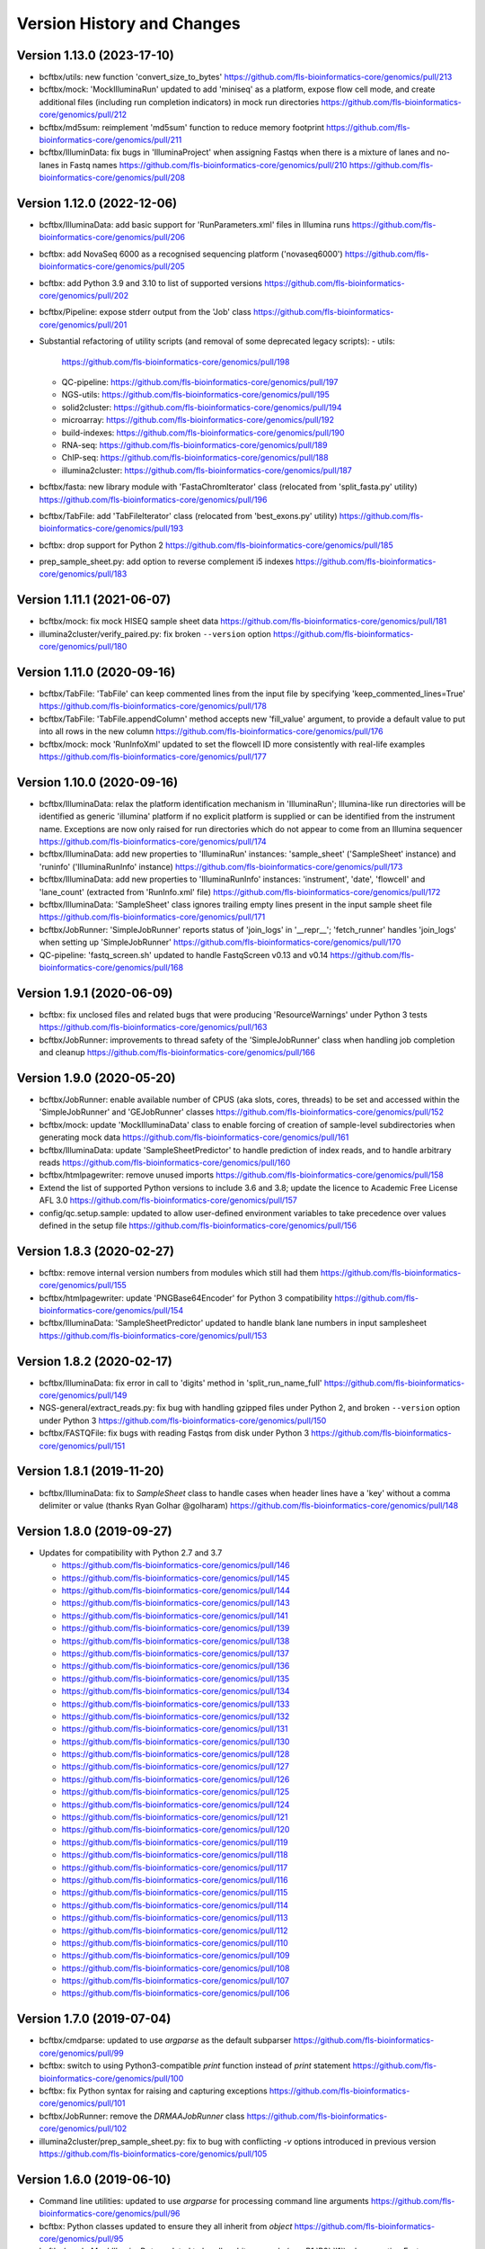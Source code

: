 Version History and Changes
===========================

---------------------------
Version 1.13.0 (2023-17-10)
---------------------------

* bcftbx/utils: new function 'convert_size_to_bytes'
  https://github.com/fls-bioinformatics-core/genomics/pull/213
* bcftbx/mock: 'MockIlluminaRun' updated to add 'miniseq' as
  a platform, expose flow cell mode, and create additional files
  (including run completion indicators) in mock run directories
  https://github.com/fls-bioinformatics-core/genomics/pull/212
* bcftbx/md5sum: reimplement 'md5sum' function to reduce
  memory footprint
  https://github.com/fls-bioinformatics-core/genomics/pull/211
* bcftbx/IlluminData: fix bugs in 'IlluminaProject' when
  assigning Fastqs when there is a mixture of lanes and no-lanes
  in Fastq names
  https://github.com/fls-bioinformatics-core/genomics/pull/210
  https://github.com/fls-bioinformatics-core/genomics/pull/208

---------------------------
Version 1.12.0 (2022-12-06)
---------------------------

* bcftbx/IlluminaData: add basic support for 'RunParameters.xml'
  files in Illumina runs
  https://github.com/fls-bioinformatics-core/genomics/pull/206
* bcftbx: add NovaSeq 6000 as a recognised sequencing platform
  ('novaseq6000')
  https://github.com/fls-bioinformatics-core/genomics/pull/205
* bcftbx: add Python 3.9 and 3.10 to list of supported versions
  https://github.com/fls-bioinformatics-core/genomics/pull/202
* bcftbx/Pipeline: expose stderr output from the 'Job' class
  https://github.com/fls-bioinformatics-core/genomics/pull/201
* Substantial refactoring of utility scripts (and removal of
  some deprecated legacy scripts):
  - utils:
    https://github.com/fls-bioinformatics-core/genomics/pull/198
  - QC-pipeline:
    https://github.com/fls-bioinformatics-core/genomics/pull/197
  - NGS-utils:
    https://github.com/fls-bioinformatics-core/genomics/pull/195
  - solid2cluster:
    https://github.com/fls-bioinformatics-core/genomics/pull/194
  - microarray:
    https://github.com/fls-bioinformatics-core/genomics/pull/192
  - build-indexes:
    https://github.com/fls-bioinformatics-core/genomics/pull/190
  - RNA-seq:
    https://github.com/fls-bioinformatics-core/genomics/pull/189
  - ChIP-seq:
    https://github.com/fls-bioinformatics-core/genomics/pull/188
  - illumina2cluster:
    https://github.com/fls-bioinformatics-core/genomics/pull/187
* bcftbx/fasta: new library module with 'FastaChromIterator'
  class (relocated from 'split_fasta.py' utility)
  https://github.com/fls-bioinformatics-core/genomics/pull/196
* bcftbx/TabFile: add 'TabFileIterator' class (relocated from
  'best_exons.py' utility)
  https://github.com/fls-bioinformatics-core/genomics/pull/193
* bcftbx: drop support for Python 2
  https://github.com/fls-bioinformatics-core/genomics/pull/185
* prep_sample_sheet.py: add option to reverse complement i5
  indexes
  https://github.com/fls-bioinformatics-core/genomics/pull/183

---------------------------
Version 1.11.1 (2021-06-07)
---------------------------

* bcftbx/mock: fix mock HISEQ sample sheet data
  https://github.com/fls-bioinformatics-core/genomics/pull/181
* illumina2cluster/verify_paired.py: fix broken ``--version``
  option
  https://github.com/fls-bioinformatics-core/genomics/pull/180

---------------------------
Version 1.11.0 (2020-09-16)
---------------------------

* bcftbx/TabFile: 'TabFile' can keep commented lines from
  the input file by specifying 'keep_commented_lines=True'
  https://github.com/fls-bioinformatics-core/genomics/pull/178
* bcftbx/TabFile: 'TabFile.appendColumn' method accepts new
  'fill_value' argument, to provide a default value to put
  into all rows in the new column
  https://github.com/fls-bioinformatics-core/genomics/pull/176
* bcftbx/mock: mock 'RunInfoXml' updated to set the flowcell
  ID more consistently with real-life examples
  https://github.com/fls-bioinformatics-core/genomics/pull/177

---------------------------
Version 1.10.0 (2020-09-16)
---------------------------

* bcftbx/IlluminaData: relax the platform identification
  mechanism in 'IlluminaRun'; Illumina-like run directories
  will be identified as generic 'illumina' platform if no
  explicit platform is supplied or can be identified from the
  instrument name. Exceptions are now only raised for run
  directories which do not appear to come from an Illumina
  sequencer
  https://github.com/fls-bioinformatics-core/genomics/pull/174
* bcftbx/IlluminaData: add new properties to 'IlluminaRun'
  instances: 'sample_sheet' ('SampleSheet' instance) and
  'runinfo' ('IlluminaRunInfo' instance)
  https://github.com/fls-bioinformatics-core/genomics/pull/173
* bcftbx/IlluminaData: add new properties to 'IlluminaRunInfo'
  instances: 'instrument', 'date', 'flowcell' and 'lane_count'
  (extracted from 'RunInfo.xml' file)
  https://github.com/fls-bioinformatics-core/genomics/pull/172
* bcftbx/IlluminaData: 'SampleSheet' class ignores trailing
  empty lines present in the input sample sheet file
  https://github.com/fls-bioinformatics-core/genomics/pull/171
* bcftbx/JobRunner: 'SimpleJobRunner' reports status of
  'join_logs' in '__repr__'; 'fetch_runner' handles 'join_logs'
  when setting up 'SimpleJobRunner'
  https://github.com/fls-bioinformatics-core/genomics/pull/170
* QC-pipeline: 'fastq_screen.sh' updated to handle FastqScreen
  v0.13 and v0.14
  https://github.com/fls-bioinformatics-core/genomics/pull/168

--------------------------
Version 1.9.1 (2020-06-09)
--------------------------

* bcftbx: fix unclosed files and related bugs that were
  producing 'ResourceWarnings' under Python 3 tests
  https://github.com/fls-bioinformatics-core/genomics/pull/163
* bcftbx/JobRunner: improvements to thread safety of the
  'SimpleJobRunner' class when handling job completion and
  cleanup
  https://github.com/fls-bioinformatics-core/genomics/pull/166

--------------------------
Version 1.9.0 (2020-05-20)
--------------------------

* bcftbx/JobRunner: enable available number of CPUS (aka slots,
  cores, threads) to be set and accessed within the
  'SimpleJobRunner' and 'GEJobRunner' classes
  https://github.com/fls-bioinformatics-core/genomics/pull/152
* bcftbx/mock: update 'MockIlluminaData' class to enable
  forcing of creation of sample-level subdirectories when
  generating mock data
  https://github.com/fls-bioinformatics-core/genomics/pull/161
* bcftbx/IlluminaData: update 'SampleSheetPredictor' to
  handle prediction of index reads, and to handle arbitrary
  reads
  https://github.com/fls-bioinformatics-core/genomics/pull/160
* bcftbx/htmlpagewriter: remove unused imports
  https://github.com/fls-bioinformatics-core/genomics/pull/158
* Extend the list of supported Python versions to include
  3.6 and 3.8; update the licence to Academic Free License
  AFL 3.0
  https://github.com/fls-bioinformatics-core/genomics/pull/157
* config/qc.setup.sample: updated to allow user-defined
  environment variables to take precedence over values defined
  in the setup file
  https://github.com/fls-bioinformatics-core/genomics/pull/156

--------------------------
Version 1.8.3 (2020-02-27)
--------------------------

* bcftbx: remove internal version numbers from modules which
  still had them
  https://github.com/fls-bioinformatics-core/genomics/pull/155
* bcftbx/htmlpagewriter: update 'PNGBase64Encoder' for Python
  3 compatibility
  https://github.com/fls-bioinformatics-core/genomics/pull/154
* bcftbx/IlluminaData: 'SampleSheetPredictor' updated to
  handle blank lane numbers in input samplesheet
  https://github.com/fls-bioinformatics-core/genomics/pull/153

--------------------------
Version 1.8.2 (2020-02-17)
--------------------------

* bcftbx/IlluminaData: fix error in call to 'digits' method
  in 'split_run_name_full'
  https://github.com/fls-bioinformatics-core/genomics/pull/149
* NGS-general/extract_reads.py: fix bug with handling gzipped
  files under Python 2, and broken ``--version`` option under
  Python 3
  https://github.com/fls-bioinformatics-core/genomics/pull/150
* bcftbx/FASTQFile: fix bugs with reading Fastqs from disk
  under Python 3
  https://github.com/fls-bioinformatics-core/genomics/pull/151

--------------------------
Version 1.8.1 (2019-11-20)
--------------------------

* bcftbx/IlluminaData: fix to `SampleSheet` class to handle
  cases when header lines have a 'key' without a comma
  delimiter or value (thanks Ryan Golhar @golharam)
  https://github.com/fls-bioinformatics-core/genomics/pull/148

--------------------------
Version 1.8.0 (2019-09-27)
--------------------------

* Updates for compatibility with Python 2.7 and 3.7

  - https://github.com/fls-bioinformatics-core/genomics/pull/146
  - https://github.com/fls-bioinformatics-core/genomics/pull/145
  - https://github.com/fls-bioinformatics-core/genomics/pull/144
  - https://github.com/fls-bioinformatics-core/genomics/pull/143
  - https://github.com/fls-bioinformatics-core/genomics/pull/141
  - https://github.com/fls-bioinformatics-core/genomics/pull/139
  - https://github.com/fls-bioinformatics-core/genomics/pull/138
  - https://github.com/fls-bioinformatics-core/genomics/pull/137
  - https://github.com/fls-bioinformatics-core/genomics/pull/136
  - https://github.com/fls-bioinformatics-core/genomics/pull/135
  - https://github.com/fls-bioinformatics-core/genomics/pull/134
  - https://github.com/fls-bioinformatics-core/genomics/pull/133
  - https://github.com/fls-bioinformatics-core/genomics/pull/132
  - https://github.com/fls-bioinformatics-core/genomics/pull/131
  - https://github.com/fls-bioinformatics-core/genomics/pull/130
  - https://github.com/fls-bioinformatics-core/genomics/pull/128
  - https://github.com/fls-bioinformatics-core/genomics/pull/127
  - https://github.com/fls-bioinformatics-core/genomics/pull/126
  - https://github.com/fls-bioinformatics-core/genomics/pull/125
  - https://github.com/fls-bioinformatics-core/genomics/pull/124
  - https://github.com/fls-bioinformatics-core/genomics/pull/121
  - https://github.com/fls-bioinformatics-core/genomics/pull/120
  - https://github.com/fls-bioinformatics-core/genomics/pull/119
  - https://github.com/fls-bioinformatics-core/genomics/pull/118
  - https://github.com/fls-bioinformatics-core/genomics/pull/117
  - https://github.com/fls-bioinformatics-core/genomics/pull/116
  - https://github.com/fls-bioinformatics-core/genomics/pull/115
  - https://github.com/fls-bioinformatics-core/genomics/pull/114
  - https://github.com/fls-bioinformatics-core/genomics/pull/113
  - https://github.com/fls-bioinformatics-core/genomics/pull/112
  - https://github.com/fls-bioinformatics-core/genomics/pull/110
  - https://github.com/fls-bioinformatics-core/genomics/pull/109
  - https://github.com/fls-bioinformatics-core/genomics/pull/108
  - https://github.com/fls-bioinformatics-core/genomics/pull/107
  - https://github.com/fls-bioinformatics-core/genomics/pull/106


--------------------------
Version 1.7.0 (2019-07-04)
--------------------------

* bcftbx/cmdparse: updated to use `argparse` as the default
  subparser
  https://github.com/fls-bioinformatics-core/genomics/pull/99
* bcftbx: switch to using Python3-compatible `print` function
  instead of `print` statement
  https://github.com/fls-bioinformatics-core/genomics/pull/100
* bcftbx: fix Python syntax for raising and capturing
  exceptions
  https://github.com/fls-bioinformatics-core/genomics/pull/101
* bcftbx/JobRunner: remove the `DRMAAJobRunner` class
  https://github.com/fls-bioinformatics-core/genomics/pull/102
* illumina2cluster/prep_sample_sheet.py: fix to bug with
  conflicting `-v` options introduced in previous version
  https://github.com/fls-bioinformatics-core/genomics/pull/105

--------------------------
Version 1.6.0 (2019-06-10)
--------------------------

* Command line utilities: updated to use `argparse` for
  processing command line arguments
  https://github.com/fls-bioinformatics-core/genomics/pull/96
* bcftbx: Python classes updated to ensure they all inherit
  from `object`
  https://github.com/fls-bioinformatics-core/genomics/pull/95
* bcftbx/mock: `MockIlluminaData` updated to handle arbitrary
  reads (e.g. `R1`,`R2`,`I1`) when creating Fastqs
  https://github.com/fls-bioinformatics-core/genomics/pull/97

--------------------------
Version 1.5.5 (2019-04-30)
--------------------------

* bcftbx/JobRunner: stability improvements and bug fixes to
  GEJobRunner
  https://github.com/fls-bioinformatics-core/genomics/pull/88
  https://github.com/fls-bioinformatics-core/genomics/pull/90
  https://github.com/fls-bioinformatics-core/genomics/pull/91

--------------------------
Version 1.5.4 (2019-02-21)
--------------------------

* bcftbx/IlluminaData: fix to SampleSheet class to handle
  samplesheet files which contain `[Manifests]` section
  https://github.com/fls-bioinformatics-core/genomics/pull/87

--------------------------
Version 1.5.3 (2019-01-31)
--------------------------

* bcftbx/JobRunner: fixes to GEJobRunner to deal with race
  conditions on job finalization
  https://github.com/fls-bioinformatics-core/genomics/pull/85

--------------------------
Version 1.5.2 (2018-09-28)
--------------------------

* QC-pipeline/fastq_strand.py:

  - version 0.0.4: fixes cases when `STAR` fails
    to map any reads
    https://github.com/fls-bioinformatics-core/genomics/pull/81

* QC-pipeline/illumina_qc.sh:

  - version 1.3.3: fixes bug setting permissions
    when using `--no-screens` option
    https://github.com/fls-bioinformatics-core/genomics/pull/82

* bcftbx/JobRunner: updates to `GEJobRunner` to
  improve thread safety
  https://github.com/fls-bioinformatics-core/genomics/pull/80

--------------------------
Version 1.5.1 (2018-09-13)
--------------------------

* bcftbx/IlluminaData:

  - add `iSeq` to the list of known platforms
  - enable handling of run names with four-digit
    year in the datestamp
    https://github.com/fls-bioinformatics-core/genomics/pull/79
  - drop module-level version number


--------------------------
Version 1.5.0 (2018-08-22)
--------------------------

* bcftbx/JobRunner: substantial overhaul of
  `GEJobRunner` to reduce footprint when
  running on compute cluster e.g. removed calls
  to `qacct` and reduced calls to `qstat`.

  - https://github.com/fls-bioinformatics-core/genomics/pull/73
  - https://github.com/fls-bioinformatics-core/genomics/pull/76

* NGS-general/split_fastq.py: new utility that
  splits a Fastq file or R1/R2 pair based on the
  lanes present in the file(s); can be used to
  reverse the merging of Fastq files when
  `bcl2fastq` is run with `--no-lane-splitting`

  - https://github.com/fls-bioinformatics-core/genomics/pull/77

* QC-pipeline/fastq_strand.py:

  - version 0.0.3
  - removes existing output files on startup
  - only write final outputs on success
  - always remove temporary working directories
    on completion (even if program failed)
  - https://github.com/fls-bioinformatics-core/genomics/pull/72

* bcftbx/utils: reimplement `AttributeDictionary`
  class so it can be pickled

  - https://github.com/fls-bioinformatics-core/genomics/pull/78


--------------------------
Version 1.4.0 (2018-07-03)
--------------------------

* ChIP-seq/make_macs2_xls.py

  - version 0.5.0: add '-b'/'--bed' option to
    output additional TSV file with { chrom,
    abs_summit+/-100 } columns

* QC-pipeline/fastq_strand.py:

  - version 0.0.2:
  - can be run on a single Fastq (as well as pairs)
  - changes to command line if specifying STAR
    indexes directly: now needs '-g'/'--genome'
    option for this

* QC-pipeline/illumina_qc.sh:

  - version 1.3.2: new '--no-screens' option
    suppresses running of 'fastq_screen'


--------------------------
Version 1.3.2 (2018-05-14)
--------------------------

* bcftbx/JobRunner: update `GEJobRunner` to sanitize
  the supplied job name for use internally (before
  submission to Grid Engine); the supplied name is
  still used for communicating with external
  processes

--------------------------
Version 1.3.1 (2018-04-19)
--------------------------

* bcftbx/JobRunner: fix `GEJobRunner` to wrap
  script arguments in double quotes if they
  contain whitespace

--------------------------
Version 1.3.0 (2018-03-29)
--------------------------

* QC-pipeline/fastq_strand.py: new utility program
  which runs the STAR aligner to generate statistics
  on the strandedness of Fastq R1/R2 file pairs
* bcftbx/IlluminaData: fix the `fix_bases_mask`
  function to correctly handle empty barcode
  sequences

--------------------------
Version 1.2.0 (2018-03-29)
--------------------------

* NGS-general/reorder_fasta.py: new utility program
  to reorder chromosomes into karyotypical order in
  a FASTA file
* bcftbx/IlluminaData: new function
  `split_run_name_full`, which also extracts the
  datestamp, instrument name, flow cell ID and prefix
  from the run name
* bcftbx/IlluminaData: allow platform to be specified
  explicitly when creating `IlluminaRun` objects
  (for when platform cannot be extracted from the
  data directory name)

--------------------------
Version 1.1.0 (2018-01-24)
--------------------------

* bcftbx/cmdparse: major update to enable
  `argparse` to used as an alternative to `optparse`
  when parsing subcommands (thanks to Mohit Agrawal
  `@mohit2agrawal`)
* bcftbx/IlluminaData:

  - Enable `SampleSheet` class to handle quoted header
    values with commas in IEM-format sample sheets
  - Update `SampleSheetPredictor` to handle missing
    (blank) projects; fix bugs with the `set` method
    and update documentation.

* bcftbx/JobRunner: trap for attempt to delete a
  a missing/already deleted job in
  `SimpleJobRunner.list()`

--------------------------
Version 1.0.4 (2017-10-05)
--------------------------

* bcftbx/utils:

  - `mkdir` function supports new `recursive` option
    (creates any intermediate directories that are
    required)
  - New `mkdirs` function creates intermediate
    directories automatically (wraps `mkdir`)

* bcftbx/IlluminaData: samplesheet prediction and
  validation allows invoking subprogram to force
  insertion of 'sample' directory level even if
  `bcl2fastq` wouldn't normally produce one (needed
  for 10xGenomics `cellranger mkfastq` output)
* bcftbx/ngsutils: new library module with file
  reading and Fastq read extraction functions taken
  from `NGS-general/extract_reads.py` utility
* NGS-general/extract_reads.py: read extraction
  functions moved into new `bcftbx.ngsutils` module

--------------------------
Version 1.0.3 (2017-08-31)
--------------------------

* QC-pipeline/illumina_qc.sh:

  - version 1.3.1
  - reduce the default subset size for `fastq_screen`
    to 10000
  - can now handle Fastqs with `.fq[.gz]` extension
  - new option `--qc_dir` (specify target QC output
    directory
  - checks that required programs are on the path at
    start up

* QC-pipeline/fastq_screen.sh:

  - reduce the default subset size to 10000
  - can now handle Fastqs with `.fq[.gz]` extension
  - new option `--qc_dir` (specify target QC output
    directory

* bcftbx/Pipeline: `GetFastq[Gz]Files` now also
  detects `.fq[.gz]` files
* bcftbx/qc/report: 'strip_ngs_extensions' now also
  handles `.fq[.gz]` files

--------------------------
Version 1.0.2 (2017-05-12)
--------------------------

* bcftbx/FASTQFile: `FastqIterator` & `FastqRead`
  updated to handle reads with zero-length sequences
* bcftbx/JobRunner: `GEJobRunner` skips `qacct` call
  when job is terminated.
* bcftbx/IlluminaData: `IlluminaFastq` updated to
  handle "index read" (i.e. I1/I2) Fastq file names

--------------------------
Version 1.0.1 (2017-03-31)
--------------------------

* bcftbx/htmlpagewriter: fix bug writing closing
  `</head>` tag to HTML documents
* illumina2cluster/prep_sample_sheet.py: move the
  lane/name parsing functions into `utils` library
* QC-pipeline/fastq_screen.sh: explicitly specify
  `fastq_screen` `--force` option to overwrite
  existing outputs

--------------------------
Version 1.0.0 (2017-02-23)
--------------------------

* bcftbx/FASTQFile:

  - `FastqRead` now supports equality operator (`==`)
     to check if two reads are the same.
  - `nreads` function updated to implicitly handle
    gzipped FASTQs.

* bcftbx/IlluminaData: `duplicated_names` function
  handles duplicates in IEM samplesheets which don't
  have an `index` column.
* QC-pipeline/fastq_screen.sh:

  - updated to support `fastq_screen` versions 0.9.*
  - trap for unsupported `--color` option for later
    versions of `fastq_screen` (0.6.0+)
  - trap for broken `--subset` option in versions
    0.6.0-2 of `fastq_screen`


----------------------------
Version 0.99.15 (2016-10-07)
----------------------------

* bcftbx/IlluminaData: fix bug in `SampleSheetPredictor`
  class which generated incorrect sample indexes for
  `bcl2fastq2` output when the sample sheet contained
  lanes out of order (e.g. 2 appearing before 1).
* bcftbx/IlluminaData: new function
  `list_missing_fastqs` (returns list of Fastqs
  predicted from sample sheet which are missing from
  the output of `CASAVA` or `bcl2fastq`); update
  `verify_run_against_sample_sheet` to wrap this
  (functionality should be unchanged).

----------------------------
Version 0.99.14 (2016-08-31)
----------------------------

* bcftbx/IlluminaData: new class `SampleSheetPredictor`
  (and supporting classes) for improved prediction of
  sample sheet outputs; new function `cmp_sample_names`
  added (use for sorting sample names)
* illumina2cluster/prep_sample_sheet.py 0.4.0: update
  prediction of outputs and add automatic pagination
  when run in a terminal window
* QC-pipeline/fastq_screen.sh: updated to handle
  `fastq_screen` 0.6.* and 0.7.0.
* bcftbx/JobRunner: update `SimpleJobRunner` and
  `GEJobRunner` classes to capture exit code from the
  underlying jobs (via `exit_status` property)
* bcftbx/Pipeline: update `Job` class to add new
  `update` method (checks job status and updates
  internals) and expose the exit code from the
  underlying job (as returned via the job runner)
  via `exit_code` property
* bcftbx/simple_xls: new `save_as_xlsx` method added
  to `XLSWorkBook` class, to enable output to XLSX
  format Excel files; new `freeze_panes` function
  added to `XLSWorkSheet` class
* ChIP-seq/make_macs2_xls.py: default output is now
  XLSX (use `--format` option to switch back to XLS)

----------------------------
Version 0.99.13 (2016-08-16)
----------------------------

* bcftbx/IlluminaData: updates to `IlluminaData` and
  `IlluminaFastq` classes to handle 'non-canonical'
  FASTQ file names (i.e. names which don't conform
  to Illumina naming scheme)
* bcftbx/IlluminaData: new function
  `samplesheet_index_sequence` (extracts barcodes
  from lines from `SampleSheet` objects)
* Add `HISeq4000` and `MiniSeq` to known platforms
  in `bcftbx/IlluminaData` and `bcftbx/platforms`.

----------------------------
Version 0.99.12 (2016-06-30)
----------------------------

* bcftbx/IlluminaData: new 'cycles' property for
  IlluminaRun class; update SampleSheet class to
  handle missing '[Data]' section in input file;
  improvements to IlluminaData class for handling
  bcl2fastq v2.* outputs.

----------------------------
Version 0.99.11 (2016-06-09)
----------------------------

* QC-pipeline/fastq_screen.sh: updated to handle output
  from `fastq_screen` v0.5.2.
* QC-pipeline/prep_sample_sheet.py 0.3.1: new options
  --set-adapter and --set-adapter-read2 allow updating
  of adapter sequences specified in IEM sample sheets.
* bcftbx/IlluminaData: new `sample_name_column`
  property added to the `SampleSheet` class.

----------------------------
Version 0.99.10 (2016-06-02)
----------------------------

* QC-pipeline/fastq_screen.sh & illumina_qc.sh: new
  --subset option allows explicit specification of
  subset size to be passed to fastq_screen (default
  is still 1000000, use 0 to use all reads as per
  fastq_screen 0.5.+)

---------------------------
Version 0.99.9 (2016-05-23)
---------------------------

* bcftbx/utils: fix pretty_print_names function, which
  was broken if consective sample name prefixes differed
  but their indices were consecutive.

---------------------------
Version 0.99.8 (2016-04-05)
---------------------------

* bcftbx/IlluminaData: fixes for IlluminaRun when the
  target directory doesn't exist; fixes for prediction
  and verification of IlluminaData against sample
  sheets for bcl2fastq v2 outputs using
  --no-lane-splitting option.
* bcftbx/mock: new module with classes for creating
  "mock" Illumina directories for testing (moved from
  the unit tests).

---------------------------
Version 0.99.7 (2016-04-01)
---------------------------

* bcftbx/IlluminaData: fixes for "illegal" name and
  ID detection and mitigation in IEM samplesheets;
  fixes to handle of outputs from bcl2fastq v2 in
  special cases when 'Sample_ID's and 'Sample_Name's
  are not consistent.

---------------------------
Version 0.99.6 (2016-01-19)
---------------------------

* Updates for handling sequencing data from NextSeq
  and bcl2fastq v2:
* bcftbx/IlluminaData: new generic SampleSheet
  class handles both IEM- and CASAVA-style sample
  sheets transparently; CasavaSampleSheet and
  IEMSampleSheet classes reimplemented as wrappers
  for SampleSheet.
* bcftbx/IlluminaData: IlluminaRun class updated
  to handle NextSeq output.
* bcftbx/IlluminaData: IlluminaData, IlluminaProject,
  IlluminaSample and IlluminaFastq classes updated
  to handle outputs from bcl2fastq v2.
* prep_sample_sheet.py: handles both IEM and CASAVA
  style sample sheets; use -f/--format option to
  convert one to the other.

---------------------------
Version 0.99.5 (2016-01-04)
---------------------------

* extract_reads.py: updated to use a more efficient
  method for reading data from input files.
* bcftbx/FASTQFile: FastqIterator updated to use
  a more efficient method for reading data from
  FASTQ files.
* bcftbx/qc/report: updated to handle special case
  for Illumina data where the input FASTQ is empty
  (i.e. has no reads) so there are no QC outputs.

---------------------------
Version 0.99.4 (2015-11-19)
---------------------------

* changed package name to 'genomics-bcftbx' in
  setup.py.

---------------------------
Version 0.99.3 (2015-09-25)
---------------------------

* fetch_fasta.sh: fix bug when MD5 sum failed (e.g.
  if file was missing)
* extract_reads.py: updated to handle gzipped input
  files.

---------------------------
Version 0.99.2 (2015-08-05)
---------------------------

* Porting to Ubuntu: update Python scripts to use
  '#!/usr/bin/env python' and shell scripts to use
  '#!/bin/bash'
* bcftbx/TabFile: add switch to TabFile class to
  prevent type conversions when reading in data
* bcftbx/utils: new function 'get_hostname'.
* NGS-general/split_fasta.py: fixes to handle
  comments in sequence definition lines.

---------------------------
Version 0.99.1 (2015-04-16)
---------------------------

* First version which is installable via setup.py
* Significant rearrangement of various scripts and
  programs
* First version of sphinx-based documentation added
* First version of test scripts for SOLiD and
  Illumina QC scripts

------------------
Version 2015-02-12
------------------

* QC-pipeline/illumina_qc.sh

  - Version 1.2.2
  - Add --threads option (pass number of threads to
    use to fastq_screen and fastqc)

* QC-pipeline/fastq_screen.sh

  - Add --threads option (pass number of threads to
    use to fastq_screen command)

------------------
Version 2014-12-10
------------------

* utils/cmpdirs.py

  - Version 0.0.1
  - Version 0.0.2
  - Version 0.0.3
  - New program to recursively compare the contents
    of one directory against another.

------------------
Version 2014-12-04
------------------

* build-indexes/make_seq_alignments.sh

  - New script to create sequence alignment (.nib)
    files from a Fasta file.

------------------
Version 2014-12-03
------------------

* utils/symlink_checker.py

  - version 1.1.1
  - Add 'genomics' top-level directory to search path
    for Python modules.

------------------
Version 2014-10-31
------------------

* QC-pipeline/illumina_qc.sh

  - version 1.2.0
  - Default behaviour is not *not* to decompress fastq
    files, unless new '--ungzip-fastqs' option is
    specified (and existing option '--no-gzip-fastqs' now
    does nothing).
  - version 1.2.1
  - Added --version option.

------------------
Version 2014-10-14
------------------

* bcftbx/cmdparse.py

  - version 1.0.0
  - New module for creating 'command parsers', for
    processing command lines of the form 'PROG CMD OPTIONS
    ARGS'.

* bcftbx/JobRunner.py

  - version 1.1.0
  - New function 'fetch_runner', returns appropriate job
    runner instance matching text description (used for
    specifying job runners on command line or in config
    files).

------------------
Version 2014-10-10
------------------

* bcftbx/utils.py

  - version 1.5.0
  - New function 'list_dirs', gets subdirectories of
    specified parent directory.

* bcftbx/Solid.py

  - Updated 'SolidRun' class to handle cases where the
    run definition file is missing.

------------------
Version 2014-10-09
------------------

* bcftbx/Md5sum.py

  - version 1.1.0
  - 'md5sum' function updated to handle either file name,
     or a file-like object opened for reading.

* bcftbx/utils.py

  - version 1.4.8
  - New function 'get_current_user', gets name of
    user running the program.

------------------
Version 2014-10-08
------------------

* bcftbx/utils.py

  - version 1.4.7
  - New property 'resolve_link_via_parent' for PathInfo
    class, gets 'real' path from one that includes
    symbolic links at any level.

------------------
Version 2014-09-01
------------------

* bcftbx/qc/report.py

  - version 0.99.1
  - relocated QC reporting classes and functions from the
    qcreporter.py program into a new module in the bcftbx
    package.

* bcftbx

  - version 0.99.0
  - add a single version for the whole package, accessible
    using the 'bcftbx.get_version()' function.

* utils/md5checker.py

  - version 0.3.2
  - move unit tests into separate test module & remove --test
    option.

------------------
Version 2014-08-21
------------------

* bcftbx

  - Substantial update: Python library modules from 'share'
    relocated to 'bcftbx' and turned into a Python package.
  - 'bcf_utils.py' also renamed to 'bcftbx/utils.py'.
  - Python applications also updated to reflect the changes.

* microarray/best_exons.py

  - version 1.2.1
  - new program: averages data for 'best' exons for each gene
    symbol in a file.

------------------
Version 2014-08-15
------------------

* share/JobRunner.py

  - version 1.0.5
  - new 'ge_extract_args' property for GEJobRunner.

------------------
Version 2014-08-11
------------------

* share/Md5sum.py

  - version 1.0.1
  - fixed compute_md5sums function to handle broken links

------------------
Version 2014-06-16
------------------

* QC-pipeline/illumina_qc.sh

  - version 1.1.1
  - Need to specify the --extract option to work with FastQC

    0.11.2 (should be backwardsly compatible with 0.10.1).

* share/IlluminaData.py

  - version 1.1.5
  - 'get_casava_sample_sheet' needs to handle leading & trailing
    spaces in barcode sequences.

* share/bcf_utils.py

  - version 1.4.5
  - New function 'walk' traverses directory tree (wrapper for
    os.walk function).

------------------
Version 2014-06-04
------------------

* share/IlluminaData.py

  - version 1.1.4
  - Fix_bases_mask updated to handle situation when a single index
    sequence is supplied for dual index data.

* illumina2cluster/report_barcodes.py

  - version 0.0.2
  - Make reporting cutoff apply only to exact matches.
  
------------------
Version 2014-06-02
------------------

* illumina2cluster/prep_sample_sheet.py

  - version 0.2.1
  - New options --include-lanes and --truncate-barcodes allow
    selection of subset of lanes, and barcode sequences to be
    cut down.

------------------
Version 2014-05-22
------------------

* illumina2cluster/report_barcodes.py

  - New program: examine barcode sequences from one or more
    FASTQ files and report the most prevalent.

------------------
Version 2014-05-15
------------------

* utils/manage_seqs.py

  - New program: utility to handle sets of named sequences;
    intended to help manage custom 'contaminants' files for input
    into the Brabaham 'FastQC' program.

------------------
Version 2014-05-07
------------------

* QC-pipeline/illumina_qc.sh

  - version 1.1.0
  - Optionally use a non-default list of contaminants for
    FastQC (if specified in the qc.setup file)
  - Create and set a local tmp directory for Java when
    running FastQC.
  - New --no-gunzip option suppresses creation of uncompressed
    fastq files.

* share/bcf_utils.py

  - version 1.4.4
  - New functions for getting user and group names and ID numbers
    from the system.
  - New 'PathInfo' class for getting information about file system
    paths.
  - Moved symbolic link handling classes and functions in from
    utils/symlink_checker.py program.
  - 'format_file_sizes' function updated to format to specific
    units, and able to handle terabyte sizes.
  - new function 'find_program'.

* share/htmlpagewriter.py

  - version 1.0.0
  - New module: HTML page generation functionality relocated from
    the QC-pipeline/qcreporter.py utility.

* share/IlluminaData.py

  - version 1.1.3
  - Move 'describe_project', 'summarise_projects' and
    'verify_run_against_sample_sheet' functions from
    illumina2cluster/analyse_illumina_run.py into this
    module.

* share/JobRunner.py

  - version 1.0.4
  - fix broken 'terminate' method for SimpleJobRunner.
  - move set/get of log directory into the BaseJobRunner
    class.

* share/Md5sum.py

  - Moved Md5Checker and Md5Reporter classes from
    utils/md5checker.py program.
  
* share/Pipeline.py

  - version 0.1.3
  - add 'runner' property to Job class (to access associated
    JobRunner instance).

* share/platforms.py

  - added additional platforms and new function 'list_platforms'

* utils/md5checker.py

  - version 0.3.0
  - substantial refactoring of code to add unit tests;
    core functions and classes moved to the share/Md5sym.py
    module.

* utils/symlink_checker.py

  - version 1.1.0
  - refactored to add unit tests and move core functions and
    classes to share/bcf_utils.

* utils/uncompress_fastqz.sh

  - New utility script for uncompressing fastq files.
  

------------------
Version 2014-04-17
------------------

* ChIP-seq/make_macs2_xls.py

  - version 0.3.2
  - Only sort output on fold enrichment
  - Handle output from --broad option of MACS2
  - Split data over multiple sheets if row limit is exceeded
    (approx 64k records)
  - Prevent reported command line being truncated if maximum
    cell size is exceeded (approx 250 characters)
  - Refactored internals to make more robust, added unit
    tests and switched to use simple_xls module for
    spreadsheet generation.

------------------
Version 2014-04-10
------------------

* RNA-seq/bowtie_mapping_stats.py

  - version 1.1.5
  - Updated to handle paired-end output from Bowtie2

------------------
Version 2014-04-09
------------------

* share/simple_xls.py

  - version 0.0.7
  - New methods for inserting and appending columns and rows,
    which better mimic operations that would be used within a
    graphical spreadsheet program.
  - Significant updates to handling internal book-keeping to
    improve performance.

------------------
Version 2014-04-04
------------------

* RNA-seq/bowtie_mapping_stats.py

  - version 1.1.3
  - Updated, now works with output from both Bowtie and Bowtie2
  
* share/simple_xls.py

  - version 0.0.3
  - New module intended to provide a nicer programmatic interface
    to Excel spreadsheet generation (built on top of
    Spreadsheet.py).

------------------
Version 2014-02-11
------------------

* share/JobRunner.py

  - version 1.0.2
  - SimpleJobRunner: 'join_dirs' option joins stderr to stdout
  - GEJobRunner: jobs in 't' (transferring) and 'qw'
    (queued-waiting) states counted as "running"
  - GEJobRunner: arbitrary qsub arguments can be specified via
    'ge_extra_args' option

* share/SpreadSheet.py

  - version 0.1.8: add support for additional style options
    ('font_height', 'centre', 'shrink_to_fit')

* share/bcf_utils.py

  - version 1.0.3
  - New function 'find_program' (locate file on PATH)
  - New function 'name_matches' (simple pattern matching for project
    and sample names, moved from analyse_illumina_data.py)
  - New class 'AttributeDictionary'
  - New class 'OrderedDictionary'
  - New function 'touch' (creates new empty file)

* QC-pipeline/illumina_qc.sh

  - Gunzip fastq.gz files via temporary name, to avoid partial
    fastqs left behind if script terminates prematurely
  - Write program version information to 'qc' subdirectory

* QC-pipeline/fastq_screen.sh

  - Clean up existing files from previous incomplete run

* QC-pipeline/qcreporter.py

  - version 0.1.1
  - QCSample: 'fastqc' method made into a property

* share/Pipeline.py

  - version 0.1.2
  - Job class: add 'wait' method (waits for job to complete)
  - PipelineRunner: 'max_concurrent_jobs' now applies only to
    pipeline instance (i.e. not across all pipelines)
  - PipelineRunner: implemented __del__ method to clean up
    running pipeline instance (i.e. terminate running jobs)

* share/IlluminaData.py

  - version 1.1.2
  - New function 'fix_bases_mask' (adjust bases mask to match
    actual barcode sequence lengths, for bclToFastq)

* ChIP-seq/make_macs_xls.sh

  - Removed (redundant wrapper script to make_macs_xls.py)

* Unit tests

  - Python unit tests moved into separate files in 'share'

------------------
Version 2013-11-18
------------------

* build-indexes/fetch_fasta.sh

  - Neurospora crassa (Ncrassa) updated to June 25th 2013
    version.

* build-indexes/bowtie2_build_indexes.sh

  - New: wrapper script to build bowtie2 indexes from a
    fasta file.

* build-indexes/build_indexes.sh

  - remove bfast indexes & add bowtie2.

------------------
Version 2013-11-15
------------------

* build-indexes/fetch_fasta.sh

  - various builds renamed to longer & more accurate names:
    * hg18    -> hg18_random_chrM
    * hg19    -> hg19_GRCh37_random_chrM
    * mm9     -> mm9_random_chrM_chrUn
    * mm10    -> mm10_random_chrM_chrUn
    * dm3     -> dm3_het_chrM_chrU
    * ecoli   -> e_coli
    * dicty   -> dictyostelium
    * chlamyR -> Creinhardtii169
  - updates to broken download URLs and checksums for PhiX,
    sacBay, ws200 and ws201 genome builds.
  - UniVec updated to build #7.1.

------------------
Version 2013-11-13
------------------

* build-indexes/fetch_fasta.sh

  - updated to include sacCer1, sacCer3 and mm10 sequences.
  - updated URL for C. reinhardtii.
  - fixed minor bug in 'fetch_url' function.

------------------
Version 2013-09-11
------------------

* share/IlluminaData.py

  - version 1.1.1: update get_casava_sample_sheet function to
    handle "Experimental Manager"-type sample sheet files when
    there are no barcode indexes.

* share/JobRunner.py

  - version 1.0.1: fix and standardise handling of log and error
    files for SimpleJobRunner and GEJobRunner classes; also added
    minimal unit tests for these classes.

------------------
Version 2013-09-09
------------------

* share/FASTQFile.py

  - version 0.3.0: attempt to improve performance of
    SequenceIdentifier class (use string parsing instead of
    regular expressions), and added new method 'is_pair_of'
    (can be used to check if another SequenceIdentifier forms
    an R1/2 pair with this one). FastqRead class has new attribute
    'raw_seqid' (returns original sequence id header supplied on
    instantiation). New function 'fastqs_are_pair' checks that
    corresponding read headers match between two FASTQ files.

* illumina2cluster/verify_paired.py

  - version 1.0.0: new utility to check that two fastq files form
    an R1/R2 pair.

* illumina2cluster/analyse_illumina_run.py

  - version 0.1.11: updated implementation of --merge-fastqs option.

* illumina2cluster/check_paired_fastqs.py

  - Removed: replaced by 'verify_paired.py'.

* share/JobRunner.py

  - version 1.0.1: updates to SimpleJobRunner and GEJobRunner classes
    (store names associated with each job, and enable lookup via 'name'
    method; ensure stored log directory is an absolute path, and that
    log and error file names can be retrieved correctly even if log dir
    is subsequently changed).

------------------
Version 2013-09-06
------------------

* illumina2cluster/analyse_illumina_run.py

  - version 0.1.9: improvements to reporting options when using
    --summary and --list options.
  - version 0.1.10: fix bug for runs that don't have undetermined
    indices.

* share/IlluminaData.py

  - version 1.0.2: new method 'fastq_subset' for IlluminaSample
    (returns subset of fastq files based on read number).

------------------
Version 2013-08-22
------------------

* share/bcf_utils.py:

  - version 1.0.1: added new function 'concatenate_fastq_files'
    (concatenates a list of fastq files).
  - version 1.0.2: updated 'concatenate_fastq_files' to improve
    performance, and added tests.

* illumina2cluster/analyse_illumina_run.py

  - version 0.1.8: new option --merge-fastqs, creates
    concatenated fastq files for each sample.

* share/IlluminaData.py

  - version 1.0.1: new property 'full_name' for IlluminaData,
    (returns name suitable for analysis subdirectory); new
    function 'get_unique_fastq_names' (generates mapping of
    full Illumina-style fastq file names to shortest unique
    version).

* illumina2cluster/build_illumina_analysis_dir.py

  - version 1.0.1: move analysis directory creation code from
    __main__ to new 'create_analysis_dir' function.
  - version 1.0.2: remove redundant functions and switch to
    versions in bcf_utils module.

------------------
Version 2013-08-21
------------------

* share/bcf_utils.py

  - added baseline version number (1.0.0)

* illumina2cluster/build_illumina_analysis_dir.py

  - added baseline version number (1.0.0)

------------------
Version 2013-08-20
------------------

* share/IlluminaData.py, JobRunner.py

  - added version numbers (baseline 1.0.0)

* share/FASTQFile.py

  - version 0.2.6: fix sequence length returned for
    colorspace reads by FastqRead.seqlen
  - version 0.2.5: added is_colorspace property to FastqRead

------------------
Version 2013-08-19
------------------

* illumina2cluster/prep_sample_sheet.py:

  - version 0.2.0: --miseq option is deprecated as it's no
    longer necessary; sample sheet conversion is performed
    automatically if required.

* illumina2cluster/IlluminaData.py:

  - new function 'get_casava_sample_sheet' produces a
    CasavaSampleSheet object from sample sheet CSV file
    regardless of format. 'convert_miseq_samplesheet_to_casava'
    is deprecated as it is now just a wrapper to the more
    genral function.

* share/FASTQFile.py

  - version 0.2.4: added new properties to FastqRead: seqlen
    (return sequence length), maxquality and minquality (max
    and min encoded quality scores).

------------------
Version 2013-08-14
------------------

* share/FASTQFile.py

  - version 0.2.3: new FastqAttributes class provides
    access to "gross" attributes of FASTQ file (e.g. read
    count, file size).

* share/JobRunner.py

  - SimpleJobRunner and GEJobRunner classes allow destination
    directory for log files to be specified explicitly, and
    to be changed after instantiation via new 'log_dir' methods.
  - GEJobRunner class has new 'queue' method allowing GE queue
    to be changed after instantiation.

------------------
Version 2013-08-08
------------------

* illumina2cluster/analyse_illumina_run.py

  - version 0.1.7: --summary option generates a one-line
    description of projects and numbers of samples, suitable
    for logging file entries.

------------------
Version 2013-08-05
------------------

* share/IlluminaData.py

  - new classes IlluminaRun (extracts data from a directory
    with the "raw" data from a sequencer run) and
    IlluminRunInfo (extracts data from a RunInfo.xml file).

* share/platforms.py

  - new Python module with utilities and data to identify NGS
    sequencer platforms
  
* illumina2cluster/rsync_seq_data.py

  - version 0.0.5: moved sequencer platform identification
    code to share/platforms.py
  - version 0.0.4: new options --no-log (write rsync ouput
    directly to stdout) and --exclude (specify rsync filter
    patterns to exclude files from transfer); explicitly
    handle keyboard interrupt (i.e. ctrl-C) during rsync
    operation.

------------------
Version 2013-08-01
------------------

* illumina2cluster/rsync_seq_data.py

  - version 0.0.3: added new hiseq sequencer pattern to
    PLATFORMS.

------------------
Version 2013-07-26
------------------

* illumina2cluster/rsync_seq_data.py

  - version 0.0.2: add --mirror option, runs rsync with
    --delete-after option to remove files from target directory
    which are no longer present in the source.

* share/Spreadsheet.py

  - version 0.1.7: fixed bug which meant formulae generation
    failed for columns after 'Z' (i.e. 'AA', 'AB' etc).

------------------
Version 2013-07-19
------------------

* ChIP-seq/make_macs2_xls.py

  - modified version of make_macs_xls.py to convert XLS output
    files from MACS 2.0.10 (contributed by Ian Donaldson).

------------------
Version 2013-07-15
------------------

* illumina2cluster/rsync_seq_data.sh

  - removed, replaced by rsync_seq_data.py.

* illumina2cluster/rsync_seq_data.py

  - version 0.0.1: new program for rsync'ing sequencing data to
    the appropriate location in the archive.

* utils/cluster_load.py

  - new utility for reporting current Grid Engine utilisation by
    wrapping the qstat program.

------------------
Version 2013-05-21
------------------

* illumina2cluster/auto_process_illumina.sh

  - version 0.2.4: use multiple cores for bcl-to-fastq conversion.

* share/IlluminaData.py

  - IlluminaSample class no longer raises an exception if no fastq
    files are found, so IlluminaData objects can be populated from
    an incomplete CASAVA run.

* illumina2cluster/build_illumina_analysis_dir.py

  - automatically determine the set of shortest unique link names
    to use for fastqs in each project.

------------------
Version 2013-05-20
------------------

* illumina2cluster/bclToFastq.sh

  - New option --nprocessors allows specification of number of
    cores to utilise when performing bcl to Fastq conversion.

------------------
Version 2013-05-17
------------------

* illumina2cluster/auto_process_illumina.sh

  - version 0.2.3: fix bug with extracting the exit code from the
    CASAVA/bcl2fastq step.

* share/FASTQFile.py

  - version 0.2.1: implement more efficient line counting in nreads
    function.

* illumina2cluster/analyse_illumina_run.py

  - version 0.1.4: print results from --stats option in real time.

------------------
Version 2013-05-15
------------------

* illumina2cluster/auto_process_illumina.sh

  - version 0.2.2: fix automatic determination of number of allowed
    mismatches from the bases mask, to deal with e.g. 'I6n'

------------------
Version 2013-05-02
------------------

* illumina2cluster/auto_process_illumina.sh

  - version 0.2.1: write log files to "logs" subdirectory.

------------------
Version 2013-05-01
------------------

* illumina2cluster/auto_process_illumina.sh

  - version 0.2.0: updated to work with multiple sample sheets.

------------------
Version 2013-04-25
------------------

* illumina2cluster/auto_process_illumina.sh

  - version 0.1.0: significant updates to improve robustness, automatically
    acquire mismatches and generate statistics report.

* ilumina2cluster/analyse_illumina_run.py

  - version 0.1.2: also report file sizes as well as number of reads for
    Fastq files using --stats option.

* share/bcf_utils.py

  - new function "format_file_size" (converts file size supplied in bytes
    into human-readable form e.g. 4.0K, 186.0M, 1.6G).

------------------
Version 2013-04-24
------------------

* share/bcf_utils.py

  - fix bug in extract_index (failed for names ending with 0 e.g. 'PJB0').

------------------
Version 2013-04-23
------------------

* ilumina2cluster/analyse_illumina_run.py

  - version 0.1.1: added --stats option (reports number of reads for each
    FASTQ file generated by CASAVA's bcl-to-FASTQ conversion).

* share/IlluminaData.py

  - IlluminaData class has new property "undetermined" (allows access to
    undetermined reads produced by demultiplexing).
  - IlluminaProject.prettyPrintSamples() no longer includes info on paired
    endedness of the data in the project.

------------------
Version 2013-04-22
------------------

* illumina2cluster/auto_process_illumina.sh

  - new script to automate processing of sequencing data from Illumina
    platforms.

------------------
Version 2013-04-16
------------------

* QC-pipeline/run_qc_pipeline.py

  - fix bug with --queue option which meant queue specification was not
    being honoured by the program.

------------------
Version 2013-04-11
------------------

* illumina2cluster/analyse_illumina_run.py

  - version 0.1.0: new option --verify=SAMPLE_SHEET, verifies outputs
    against those predicted by the named sample sheet.

* share/IlluminaData.py

  - CasavaSampleSheet class:

    1. In "duplicated_names" method, now considers index and lane number
       as well as SampleID and SampleProject in determining uniqueness.

    2. New method "predict_output", returns a data structure describing
       the expected project/sample/base file name hierarchy that would be
       created using the sample sheet.

    3. Added 'paired_end' attribute to the IlluminaData and
       IlluminaProject classes.

* illumina2cluster/prep_sample_sheet.py

  - version 0.1.0: renamed from 'update_sample_sheet.py'
  - version 0.1.1: print predicted outputs for the input sample sheet.

* illumina2cluster/update_sample_sheet.py

  - renamed to 'prep_sample_sheet.py'

* illumina2cluster/demultiplex_undetermined_fastq.py

  - new program: reassign reads with undetermined index sequences (i.e.
    barcodes) from the FASTQ files in the 'Undetermined_indices'
    output directory from CASAVA.

------------------
Version 2013-04-10
------------------

* QC-pipeline/qcreporter.py

  - version 0.1.0: added version number, and write this to report header
    along with date and time of report generation.
  - put the per-base quality boxplot from FastQC into the top-level
    report.

* share/IlluminaData.py

  - CasavaSampleSheet class: automatically remove double quotes from
    around sample sheet values upon reading.

------------------
Version 2013-04-09
------------------

* share/FASTQFile.py

  - version 0.2.0: added tests, new function "nreads" (counts reads in
    FASTQ), and enabled FastqIterator to read data from an open
    file-like object.

------------------
Version 2013-04-08
------------------

* share/IlluminaData.py

  - updated IlluminaProject class: allow "Undetermined_indices" dir to
    also be treated as a "project" within the class framework.

* illumina2cluster/analyse_illumina_run.py

  - added --copy option, to copy specific FASTQ files to pwd.

------------------
Version 2013-04-05
------------------

* QC-pipeline/qcreporter.py

  - new --regexp option allows selection of a subset of samples based on
    regular expression pattern matching e.g. --regexp=SY[1-4]?_trim

------------------
Version 2013-03-13
------------------

* share/JobRunner.py

  - update GEJobRunner and DRMAAJobRunner classes to deal with suspended
    jobs.

* share/FASTQFile.py

  - version 0.1.2: update FastqRead class to operate in a more efficient
    "lazy" fashion.

------------------
Version 2013-03-07
------------------

* utils/fastq_sniffer.py

  - new utility to identify likely FASTQ file format, quality encoding
    and equivalent Galaxy data type.

------------------
Version 2013-02-19
------------------

* utils/extract_reads.py

  - version 0.1.3: fix bug handling fastq files, was confused by quality
    lines beginning with '#' character.

------------------
Version 2013-02-18
------------------

* illumina2cluster/update_sample_sheet.py

  - fix bug in --set-id option which misidentified lanes by their number.

------------------
Version 2013-01-29
------------------

* illumina2cluster/update_sample_sheet.py

  - new option --miseq indicates input sample sheet is in MiSeq format,
    (which will be converted to CASAVA format on output).

* share/IlluminaData.py

  - update convert_miseq_samplesheet_to_casava to handle paired-end MiSeq
    sample sheet.
  - add new attribute "paired_end" to IlluminaSample objects, to indicate
    whether the sample has paired end data.

* illumina2cluster/build_illumina_analysis_dir.py

  - deal correctly with linking to paired end Fastq files.

------------------
Version 2013-01-25
------------------

* share/IlluminaData.py

  - fix bug in convert_miseq_samplesheet_to_casava (always wrote empty
    sample sheet).

------------------
Version 2013-01-24
------------------

* share/FASTQFile.py

  - version 0.1.0: "casava" format now renamed to "illumina18", for
    consistency with FASTQ information at
    http://en.wikipedia.org/wiki/FASTQ_format
  - version 0.1.1: fixed failure to read Illumina 1.8+ files that are
    missing barcode sequences in the identifier string.

------------------
Version 2013-01-23
------------------

* share/IlluminaData.py

  - new class CasavaSampleSheet for handling sample sheet files for input
    into CASAVA.
  - new function convert_miseq_samplesheet_to_casava for creating CASAVA
    style sample sheet from one from a MiSEQ sequencer.

* illumina2cluster/update_sample_sheet.py

  - updated to use the CasavaSampleSheet class from IlluminaData.py.

------------------
Version 2013-01-22
------------------

* share/FASTQFile.py

  - version 0.0.2: enable FastqIterator to operate on gzipped FASTQ input.

------------------
Version 2013-01-21
------------------

* utils/split_fasta.py

  - version 0.1.0: substantial rewrite to enable the core functionality
    to be unit tested.

* utils/extract_reads.py

  - version 0.1.2: cosmetic updates to comments etc only.

------------------
Version 2013-01-18
------------------

* utils/split_fasta.py

  - new utility for splitting Fasta file into individual chromosomes.

------------------
Version 2013-01-14
------------------

* QC-pipeline/qcreporter.py

  - new option --verify: reports if all expected outputs from the QC
    pipeline exist for each sample, to check that the pipeline ran to
    completion.

------------------
Version 2013-01-10
------------------

* QC-pipeline/fastq_stats.sh

  - fix bug in sorting stats file, now header lines should always sort to
    the top of the file.

* illumina2cluster/analyse_illumina_run.py

  - first version of reporting utility for Illumina data, similar to the
    "analyse_solid_run.py" in solid2cluster.

* illumina2cluster/build_illumina_analysis_dir.py

  - moved --list and --report functions to new analyse_illumina_data.py
    utility.

* solid2cluster/analyse_solid_run.py

  - only print paths to primary data files if --report-paths option is
    specified
  - print timestamps for primary data files along with sample names
  - --quiet option renamed to --no-warnings

  
------------------
Version 2013-01-09
------------------

* illumina2cluster/build_illumina_analysis_dir.py

  - moved classes for handling Illumina data to IlluminaData.py, and take
    other utility functions from bcf_utils.py

* share/Experiment.py

  - moved utility functions to bcf_utils.py module

* share/IlluminaData.py

  - new Python module containing classes for handling Illumina-based
    sequencing data, extracted from build_illumina_analysis_dir.py.

* share/bcf_utils.py

  - new Python module containing common utility functions shared between
    sequencing data modules, extracted from Experiment.py.

------------------
Version 2013-01-07
------------------

* illumina2cluster/build_illumina_analysis_dir.py

  - add --report option to pretty print sample names within each project.

------------------
Version 2012-12-06
------------------

* NGS-general/boxplotps2png.sh

  - utility to generate PNGs from PS boxplots generated by qc_boxplotter.
  
* QC-pipeline/qcreporter.py

  - updated to deal with reporting QC for older SOLiD runs which predate
    filtering (so there are just boxplots and fastq_screens).

------------------
Version 2012-11-27
------------------

* QC-pipeline/qcreporter.py

  - added --qc_dir option to specify a non-default QC directory.

------------------
Version 2012-11-26
------------------

* illumina2cluster/rsync_seq_data.sh

  - utility script wrapping rsync command for copying arbitrary sequence
    data directories.

* illumina2cluster/update_sample_sheet.py

  - check for empty sampleID and SampleProject names.

* QC-pipeline/illumina_qc.sh

  - add --nogroup option to FastQC invocation.
  - remove ".fastq" from output log file names when running with fastq.gz
    input files.

* illumina2cluster/build_illumina_analysis_dirs.py

  - make relative (rather than absolute) symbolic links to source fastq files
    when building analysis directories.

------------------
Version 2012-11-16
------------------

* utils/fastq_edit.py

  - version 0.0.2: added --stats option to generate simple statistics
    about input FASTQ file.

------------------
Version 2012-11-13
------------------

* illumina2cluster/bclToFastq.sh

  - added --nmismatches options (passes number of allowed mismatches to
    the underlying configureBclToFastq.pl script in CASAVA).

-------------------
Version 42012-11-01
-------------------

* utils/symlink_checker.py

  - new utility for checking and updating (broken) symbolic links.

* QC-pipeline/qcreporter.py

  - added --format option (explicitly specify format of base input files if
    necessary) and updated automatic platform and data type detection.

* share/Spreadsheet.py

  - version 0.1.6: Workbook class issues warning when appending to an existing
    XLS file (previously warned when creating a new file)

------------------
Version 2012-10-31
------------------

* illumina2cluster/update_sample_sheet.py

  - new option --fix-duplicates automatically deals with duplicated
    SampleID/SampleProject combinations; using --fix-duplicates and
    --fix-spaces together should deal with most sample sheet problems
    without requiring further intervention.

------------------
Version 2012-10-18
------------------

* solid2cluster/analyse_solid_run.py

  - --layout option now defaults to 'absolute' links to primary data in generated
    script.

* solid2cluster/build_analysis_dir.py

  - default is now to make absolute links to primary data files

------------------
Version 2012-10-16
------------------

* illumina2cluster/update_sample_sheet.py

  - added --ignore-warnings option (forces output sample sheet file to
    be written out even if there are errors)

------------------
Version 2012-10-15
------------------

* illumina2cluster/bclToFastq.sh

  - added --use-bases-mask option (passes mask specification to the underlying
    configureBclToFastq.pl script in CASAVA).

* illumina2cluster/build_illumina_analysis_dir.py

  - added new options --keep-names (preserve the full names of the source fastq
    files when creating links) and --merge-replicates (create merged fastq files
    for each set of replicates detected).

------------------
Version 2012-10-03
------------------

* QC-pipeline/run_qc_pipeline.py

  - added --regexp option to allow filtering of input file names.

* QC-pipeline/solid_qc.sh, illumina_qc.sh

  - write data about underlying QC programs (including versions) to
    <sample>.programs output files.

* QC-pipeline/qcreporter.py

  - report QC program information from <sample>.programs files (if
    available).


  - output ZIP file has run/sample-specific top-level directory; HTML
    report file name restored to 'qc_report.html'.

------------------
Version 2012-10-01
------------------

* QC-pipeline/qcreporter.py

  - fixed bug for correctly allocating screens to samples
  - added --platform option to explicitly specify platform type
  - output HTML and ZIP file names now of the form qc_report.<run>.<name>

* solid2cluster/build_analysis_dir.py, illumina2cluster/build_illumina_analysis_dir.py

  - create empty "ScriptCode" subdirectories for each analysis directory,
    for bioinformaticians to store project-specific scripts and code etc.

------------------
Version 2012-09-28
------------------

* utils/md5checker.py

  - version 0.2.3: explicitly report if either of the inputs doesn't exist in
    -d/--diff mode.

* solid2cluster/log_solid_run.sh

  - renamed to log_seq_data.sh

* illumina2cluster/build_illumina_analysis_dir.py

  - fix bug that resulted in broken links being generated.

------------------
Version 2012-09-24
------------------

* solid2clusteranalyse_solid_run.py

  - new option --md5=... generates checksums for specified primary data files
    (offering more fine-grained control than --md5sum option).

------------------
Version 2012-09-18
------------------

* solid2cluster/analyse_solid_run.py

  - new option --gzip=... creates compressed versions of specified primary data
    files for transfer.

* share/TabFile.py

  - version 0.2.6: TabFile.append and TabFile.insert methods updated to allow
    arbitrary TabDateLine objects to be added to the TabFile object.

------------------
Version 2012-09-17
------------------

* share/SolidData.py

  - add SolidRun.verify method to check run integrity

* solid2cluster/analyse_solid_run.py

  - use SolidRun.verify method to check SOLiD runs

------------------
Version 2012-09-13
------------------

* illumina2cluster/update_sample_sheet.py

  - added checks for duplicated SampleID/SampleProject combinations & spaces
    in names, and refuse to write new SampleSheet containing either of these
    features.
  - new option --fix-spaces will automatically replace spaces with underscores
    in SampleID and SampleProject fields.

* illumina2cluster/build_illumina_analysis_dir.py

  - updated to allow for possibility of more than one fastq.gz file per
    sample directory
  - new option --unaligned=... allows alternative name to be specified for the
    "Unaligned" subdirectory holding fastq.gz files.

* share/TabFile.py

  - version 0.2.5: implement __nonzero__ built-in for TabDataLine to enable
    easy test for whether a line is blank.

------------------
Version 2012-09-11
------------------

* utils/md5checker.py

  - version 0.2.2: added unit tests (run using --test option); fixed exit
    code for -d/--diff mode if broken or missing files are encountered.

------------------
Version 2012-08-30
------------------

* utils/md5checker.py

  - version 0.2.1: -d/--diff mode now compares files in pairwise fashion;
    reports "missing" files as part of the total number of files checked;
    also reports "broken" source files which cannot be checksummed.

------------------
Version 2012-08-24
------------------

* share/SolidData.py

  - updates to SolidLibrary allows access to all primary data associated
    with a sample/library, via new SolidLibrary.primary_data property
    (which holds a list of SolidPrimaryData objects referencing CSFASTA
    QUAL file pairs plus timestamp information).
  - added basic support for locating 'unassigned' read files for each
    sample: each SolidSample object has an associated unassigned
    SolidLibrary.

------------------
Version 2012-08-23
------------------

* share/SolidData.py

  - SolidRun class updated to handle situations where SOLiD run directory
    names differ from the run names (e.g. because the directory has been
    renamed)
  - New function 'list_run_directories' gets matching SOLiD run directory
    names

* solid2cluster/analyse_solid_run.py

  - new option --copy can be used to copy selected primary data files from
    a run (useful if preparing data for transfer)

* illumina2cluster/build_illumina_analysis_dirs.py

  - new utility to query/build analysis directories for Illumina GA2
    sequencing data post bcl-to-fastq conversion

------------------
Version 2012-08-15
------------------

* illumina2cluster/update_sample_sheet.py

  - new utility for editing Illumina GA2 SampleSheet.csv files before
    running bcl to fastq conversion

------------------
Version 2012-08-07
------------------

* ChIP-seq/make_macs_xls.py

  - version 0.1.0: fixed to handle output from MACS 1.4.2 (backwards
    compatible with output from other version of MACS)

------------------
Version 2012-08-03
------------------

* QC-pipeline/qcreporter.py

  - new utility to generate HTML reports for SOLiD and Illumina QC
    script runs

------------------
Version 2012-07-27
------------------

* shared/TabFile.py

  - version 0.2.4: allow TabFile.computeColumn() to reference
    destination columns by integer indices as well as by column name

------------------
Version 2012-07-24
------------------

* shared/TabFile.py

  - version 0.2.3: TabFile can now handle user-defined delimiters (not
    just tabs) for reading and writing; new TabFile.transpose() method
    converts columns to rows

------------------
Version 2012-07-05
------------------

* utils/md5checker.py

  - version 0.1.2: explicitly report missing files separately from
    checksum failures

------------------
Version 2012-07-02
------------------

* RNA-seq/bowtie_mapping_stats.py

  - version 0.1.6: for multiple input files, add the filename to the
    sample number in the output file

------------------
Version 2012-06-29
------------------

* illumina2cluster/bclToFastq.sh

  - Bcl to Fastq conversion wrapper script for Illumina sequencing data

* QC-pipeline

  - new script illumina_qc.sh implements QC pipeline for Illumina data
  - qc.sh renamed to solid_qc.sh

------------------
Version 2012-06-25
------------------

* share/TabFile.py

  - version 0.2.1: TabDataLine now preserves the type of non-numeric
    data items (previously they were automatically converted to strings)

------------------
Version 2012-06-22
------------------

* utils/md5checker.py

  - version 0.1.1: reports 'bad' MD5 sum lines; can now handle file
    names containing whitespace

------------------
Version 2012-06-13
------------------

* build-indexes/bowtie_build_indexes.sh

  - added --cs and --nt options (build only color- or nucleotide
    space indexes)

* build-indexes/fetch_fasta.sh

  - updated UniVec for build 7.0 (Dec. 5 2011)

------------------
Version 2012-06-01
------------------

* QC-pipeline/qc.sh

  - updated to run in either 'single end' mode (operate on one F3 or
    F5 csfasta/qual pair) or 'paired end' mode (operate on F3
    csfasta/qual pair plus csfasta/qual F5 pair)

* QC-pipeline/cleanup_qc.sh

  - utility to clean up all QC products from current directory

------------------
Version 2012-05-17
------------------

* NGS-general/remove_mispairs.py

  - Python implementation of remove_mispairs.pl works with
    non-interleaved any fastq

------------------
Version 2012-05-10
------------------

* NGS-general

  - New utilities from Ian Donaldson:
  - remove_mispairs.pl: remove "singleton" reads from paired end fastq
  - separate_paired_fastq.pl: separate F3 and F5 reads from fastq
  - trim_fastq.pl: trim down sequences in fastq file from 5' end

------------------
Version 2012-05-09
------------------

* microarray/xrothologs.py

  - cross-reference data for two species using probe set lookup

------------------
Version 2012-05-08
------------------

* RNA-seq/bowtie_mapping_stats.py

  - summarise statistics from bowtie output into XLS spreadsheet

------------------
Version 2012-05-03
------------------

* utils/sam2soap.py

  - first version of SAM to SOAP converter

